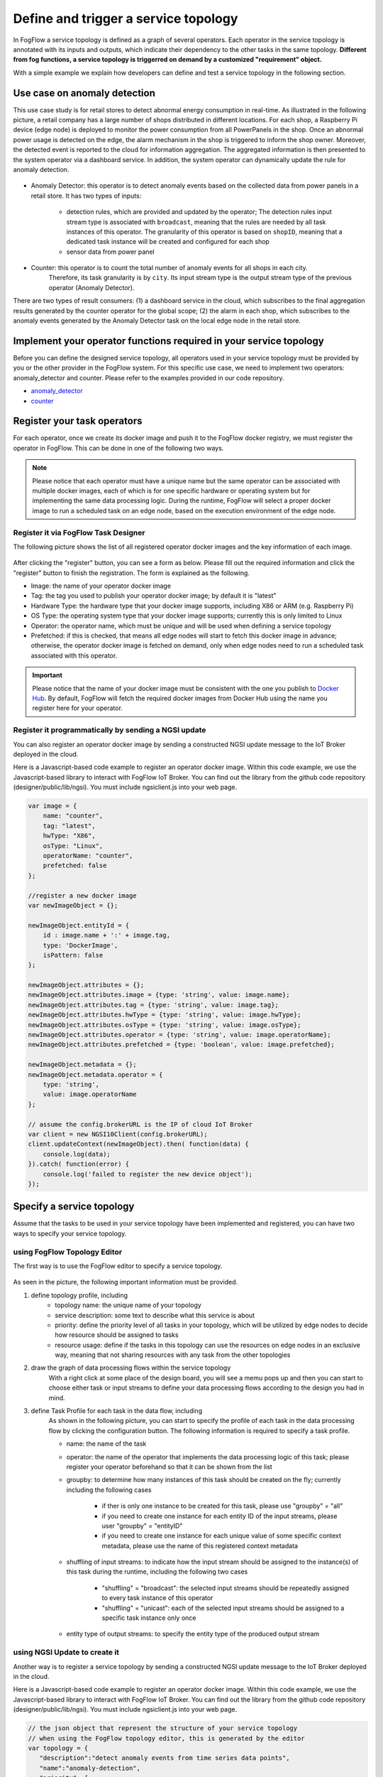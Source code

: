 *****************************************
Define and trigger a service topology
*****************************************

In FogFlow a service topology is defined as a graph of several operators. 
Each operator in the service topology is annotated with its inputs and outputs, 
which indicate their dependency to the other tasks in the same topology. 
**Different from fog functions, a service topology is triggerred on demand by a customized "requirement" object.**


With a simple example we explain how developers can define and test a service topology in the following section. 


Use case on anomaly detection
---------------------------------------

This use case study is for retail stores to detect abnormal energy consumption in real-time.
As illustrated in the following picture, a retail company has a large number of shops distributed in different locations. 
For each shop, a Raspberry Pi device (edge node) is deployed to monitor the power consumption from all PowerPanels 
in the shop. Once an abnormal power usage is detected on the edge, 
the alarm mechanism in the shop is triggered to inform the shop owner. 
Moreover, the detected event is reported to the cloud for information aggregation. 
The aggregated information is then presented to the system operator via a dashboard service. 
In addition, the system operator can dynamically update the rule for anomaly detection.


.. figure:: figures/retails.png
   :width: 100 %


* Anomaly Detector: this operator is to detect anomaly events based on the collected data from power panels in a retail store. It has two types of inputs:    

	* detection rules, which are provided and updated by the operator; The detection rules input stream type is associated with ``broadcast``, meaning that the rules are needed by all task instances of this operator. The granularity of this operator is based on ``shopID``, meaning that a dedicated task instance will be created and configured for each shop
   	* sensor data from power panel

* Counter: this operator is to count the total number of anomaly events for all shops in each city. 
	Therefore, its task granularity is by ``city``. Its input stream type is the output stream type of the previous operator (Anomaly Detector). 

There are two types of result consumers: (1) a dashboard service in the cloud, which subscribes to the final aggregation results generated by the counter operator for the global scope; (2) the alarm in each shop, which subscribes to the anomaly events generated by the Anomaly Detector task on the local edge node in the retail store. 

.. figure:: figures/retail-flow.png
   :width: 70 %

Implement your operator functions required in your service topology
-----------------------------------------------------------------------

Before you can define the designed service topology, 
all operators used in your service topology must be provided by you or the other provider in the FogFlow system.
For  this specific use case, we need to implement two operators: anomaly_detector and counter. 
Please refer to the examples provided in our code repository. 

* `anomaly_detector`_ 

* `counter`_ 


.. _`anomaly_detector`: https://github.com/smartfog/fogflow/tree/master/application/operator/anomaly
.. _`counter`: https://github.com/smartfog/fogflow/tree/master/application/operator/counter


Register your task operators
--------------------------------------------------------

For each operator, once we create its docker image and push it to the FogFlow docker registry, 
we must register the operator in FogFlow. 
This can be done in one of the following two ways. 


.. note:: Please notice that each operator must have a unique name but the same operator can be associated with multiple docker images, 
            each of which is for one specific hardware or operating system but for implementing the same data processing logic. 
            During the runtime, FogFlow will select a proper docker image to run a scheduled task on an edge node, 
            based on the execution environment of the edge node. 


Register it via FogFlow Task Designer
==========================================================

The following picture shows the list of all registered operator docker images and the key information of each image. 

.. figure:: figures/operator-registry-list.png
   :scale: 100 %
   :alt: map to buried treasure


After clicking the "register" button, you can see a form as below. 
Please fill out the required information and click the "register" button to finish the registration. 
The form is explained as the following. 


* Image: the name of your operator docker image
* Tag: the tag you used to publish your operator docker image; by default it is "latest"
* Hardware Type: the hardware type that your docker image supports, including X86 or ARM (e.g. Raspberry Pi)
* OS Type: the operating system type that your docker image supports; currently this is only limited to Linux
* Operator: the operator name, which must be unique and will be used when defining a service topology
* Prefetched: if this is checked, that means all edge nodes will start to fetch this docker image in advance; otherwise, the operator docker image is fetched on demand, only when edge nodes need to run a scheduled task associated with this operator. 

.. important::
    
    Please notice that the name of your docker image must be consistent with the one you publish to `Docker Hub`_.
    By default, FogFlow will fetch the required docker images from Docker Hub using the name you register here for your operator. 


.. _`Docker Hub`: https://github.com/smartfog/fogflow/tree/master/application/operator/anomaly

.. figure:: figures/operator-register.png
   :scale: 100 %
   :alt: map to buried treasure


Register it programmatically by sending a NGSI update 
==========================================================

You can also register an operator docker image by sending a constructed NGSI update message to the IoT Broker deployed in the cloud. 

Here is a Javascript-based code example to register an operator docker image. 
Within this code example, we use the Javascript-based library to interact with FogFlow IoT Broker. 
You can find out the library from the github code repository (designer/public/lib/ngsi). You must include ngsiclient.js into your web page. 

.. code-block:: javascript

    var image = {
        name: "counter",
        tag: "latest",
        hwType: "X86",
        osType: "Linux",
        operatorName: "counter",
        prefetched: false
    };

    //register a new docker image
    var newImageObject = {};

    newImageObject.entityId = {
        id : image.name + ':' + image.tag, 
        type: 'DockerImage',
        isPattern: false
    };

    newImageObject.attributes = {};   
    newImageObject.attributes.image = {type: 'string', value: image.name};        
    newImageObject.attributes.tag = {type: 'string', value: image.tag};    
    newImageObject.attributes.hwType = {type: 'string', value: image.hwType};      
    newImageObject.attributes.osType = {type: 'string', value: image.osType};          
    newImageObject.attributes.operator = {type: 'string', value: image.operatorName};      
    newImageObject.attributes.prefetched = {type: 'boolean', value: image.prefetched};                      
    
    newImageObject.metadata = {};    
    newImageObject.metadata.operator = {
        type: 'string',
        value: image.operatorName
    };               
    
    // assume the config.brokerURL is the IP of cloud IoT Broker
    var client = new NGSI10Client(config.brokerURL);    
    client.updateContext(newImageObject).then( function(data) {
        console.log(data);
    }).catch( function(error) {
        console.log('failed to register the new device object');
    });        



Specify a service topology
-----------------------------------
Assume that the tasks to be used in your service topology have been implemented and registered,
you can have two ways to specify your service topology. 


using FogFlow Topology Editor
=======================================

The first way is to use the FogFlow editor to specify a service topology.  

.. figure:: figures/retail-topology.png
   :width: 100 %

As seen in the picture, the following important information must be provided. 

#. define topology profile, including
    * topology name: the unique name of your topology
    * service description: some text to describe what this service is about
    * priority: define the priority level of all tasks in your topology, which will be utilized by edge nodes to decide how resource should be assigned to tasks 
    * resource usage: define if the tasks in this topology can use the resources on edge nodes in an exclusive way, meaning that not sharing resources with any task from the other topologies

#. draw the graph of data processing flows within the service topology
    With a right click at some place of the design board, you will see a memu pops up 
    and then you can start to choose either task or input streams 
    to define your data processing flows according to the design you had in mind. 

#. define Task Profile for each task in the data flow, including
    As shown in the following picture, you can start to specify the profile of each task in the data processing flow
    by clicking the configuration button. The following information is required to specify a task profile. 
	
    * name: the name of the task 
    * operator: the name of the operator that implements the data processing logic of this task; please register your operator beforehand so that it can be shown from the list
    * groupby: to determine how many instances of this task should be created on the fly; currently including the following cases
	
        *  if ther is only one instance to be created for this task, please use "groupby" = "all"
        *  if you need to create one instance for each entity ID of the input streams, please user "groupby" = "entityID"
        *  if you need to create one instance for each unique value of some specific context metadata, please use the name of this registered context metadata    
		
    * shuffling of input streams: to indicate how the input stream should be assigned to the instance(s) of this task during the runtime, including the following two cases
	
        *  "shuffling" = "broadcast": the selected input streams should be repeatedly assigned to every task instance of this operator
        *  "shuffling" = "unicast": each of the selected input streams should be assigned to a specific task instance only once        
		
    * entity type of output streams: to specify the entity type of the produced output stream


using NGSI Update to create it
=======================================


Another way is to register a service topology by sending a constructed NGSI update message to the IoT Broker deployed in the cloud. 

Here is a Javascript-based code example to register an operator docker image. 
Within this code example, we use the Javascript-based library to interact with FogFlow IoT Broker. 
You can find out the library from the github code repository (designer/public/lib/ngsi). You must include ngsiclient.js into your web page. 

.. code-block:: javascript

    // the json object that represent the structure of your service topology
    // when using the FogFlow topology editor, this is generated by the editor
    var topology = {  
       "description":"detect anomaly events from time series data points",
       "name":"anomaly-detection",
       "priority": {
            "exclusive": false,
            "level": 100
       },
       "trigger": "on-demand",   
       "tasks":[  
          {  
             "name":"AnomalyDetector",
             "operator":"anomaly",
             "groupBy":"shop",
             "input_streams":[  
                {  
                      "type": "PowerPanel",
                    "shuffling": "unicast",
                      "scoped": true
                },
                {  
                      "type": "Rule",
                    "shuffling": "broadcast",
                      "scoped": false               
                }                       
             ],
             "output_streams":[  
                {  
                   "type":"Anomaly"
                }
             ]
          },
          {  
             "name":"Counter",
             "operator":"counter",
             "groupBy":"*",
             "input_streams":[  
                {  
                   "type":"Anomaly",
                   "shuffling": "unicast",
                   "scoped": true               
                }           
             ],
             "output_streams":[  
                {  
                   "type":"Stat"
                }
             ]
          }          
       ]
    }
    
    //submit it to FogFlow via NGSI Update
    var topologyCtxObj = {};
    
    topologyCtxObj.entityId = {
        id : 'Topology.' + topology.name, 
        type: topology.name,
        isPattern: false
    };
    
    topologyCtxObj.attributes = {};   
    topologyCtxObj.attributes.status = {type: 'string', value: 'enabled'};
    topologyCtxObj.attributes.template = {type: 'object', value: topology};    
    
    // assume the config.brokerURL is the IP of cloud IoT Broker
    var client = new NGSI10Client(config.brokerURL);    

    // send NGSI10 update    
    client.updateContext(topologyCtxObj).then( function(data) {
        console.log(data);                
    }).catch( function(error) {
        console.log('failed to submit the topology');
    });    


Trigger the service topology by sending a customized requirement
------------------------------------------------------------------------------

Once developers submit a specified service topology and the implemented operators, 
the service data processing logic can be triggered on demand by a high level processing requirement. 
The processing requirement is sent as NGSI10 update, with the following properties: 

* topology: which topology to trigger
* expected output: the output stream type expected by external subscribers
* scope: a defined geoscope for the area where input streams should be selected
* scheduler: which type of scheduling method should be chosen by Topology Master for task assignment

.. important::
    
    Please notice that the input data for the leaf nodes of your service topology must be already reported by your IoT devices. 
    It works like this in the current version, but this requirement will be no longer needed in the new version. 
    
    Also, the entity ID of your input data must follow a pattern: "Stream.[Type].[xxx]". 
    For example, for a temperature sensor with "Temperature" as the entity type, 
    the entity ID of this temperature entity requires to be "Stream.Temperature.[xxx]",
    for example, "Stream.Temperature.001". Please look at the example in the section |connect_device_to_fogflow|
    

.. |connect_device_to_fogflow| raw:: html

    <a href="./example4.html" target="_blank">Connect an IoT device to FogFlow</a>


Here are the Curl and the Javascript-based code examples to trigger a service topology by sending a customized requirement entity to FogFlow. 
 
.. note:: The Curl case assumes that the cloud IoT Broker is running on localhost on port 8070.

.. tabs::

   .. group-tab:: curl

        .. code-block:: console 
	
		curl -iX POST \
		  'http://localhost:8070/ngsi10/updateContext' \
	  	-H 'Content-Type: application/json' \
	  	-d '		
	     	{
			"contextElements": [
	            	{
	                	"entityId": {
	                    		"id": "Requirement.163ed933-828c-4c20-ab2a-59f73e8682cf",
	                    		"type": "Requirement",
	                    		"isPattern": false
	                	},
	                	"attributes": [
	                	{
	                  		"name": "output",
	                  		"type": "string",
	                  		"contextValue": "Stat"
	                	}, {
	                  		"name": "scheduler",
	                  		"type": "string",
	                  		"contextValue": "closest_first"
				}, {
	                  		"name": "restriction",
	                  		"type": "object",
	                  		"contextValue": { 
			  			"scopes": [{ 
				   			"scopeType": "circle", 
				   			"scopeValue": {
							   	"centerLatitude": 49.406393,
								"centerLongitude": 8.684208,
								"radius": 10.0
							   }
			        		}]
			  		}
				}
	                	],
	                	"domainMetadata": [
	                	{
	                    		"name": "topology",
	                    		"type": "string",
			                "value": "Topology.anomaly-detection"
	                	}
	                	]
	            	}
	        	],
	        	"updateAction": "UPDATE"
		     }	

	.. code-tab:: javascript

    		var rid = 'Requirement.' + uuid();    
   
		var requirementCtxObj = {};    
    		requirementCtxObj.entityId = {
     			id : rid, 
        		type: 'Requirement',
        		isPattern: false
    		};
    
    		var restriction = { scopes:[{scopeType: geoscope.type, scopeValue: geoscope.value}]};
                
    		requirementCtxObj.attributes = {};   
    		requirementCtxObj.attributes.output = {type: 'string', value: 'Stat'};
    		requirementCtxObj.attributes.scheduler = {type: 'string', value: 'closest_first'};    
    		requirementCtxObj.attributes.restriction = {type: 'object', value: restriction};    
                        
    		requirementCtxObj.metadata = {};               
    		requirementCtxObj.metadata.topology = {type: 'string', value: curTopology.entityId.id};
		    
    		console.log(requirementCtxObj);
		            
    		// assume the config.brokerURL is the IP of cloud IoT Broker
    		var client = new NGSI10Client(config.brokerURL);                
    		client.updateContext(requirementCtxObj).then( function(data) {
        		console.log(data);
    		}).catch( function(error) {
        		console.log('failed to send a requirement');
    		});    
	

